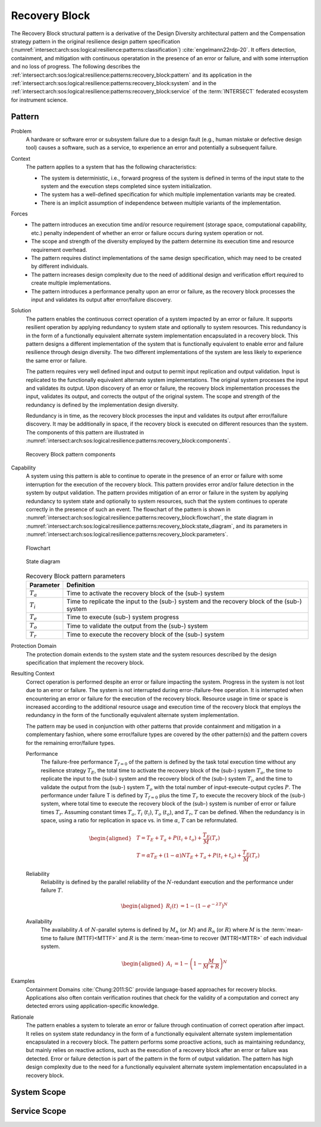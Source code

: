 .. _intersect:arch:sos:logical:resilience:patterns:recovery_block:

Recovery Block
==============

The Recovery Block structural pattern is a derivative of the Design Diversity
architectural pattern and the Compensation strategy pattern in the original
resilience design pattern specification
(:numref:`intersect:arch:sos:logical:resilience:patterns:classification`)
:cite:`engelmann22rdp-20`. It offers detection, containment, and mitigation
with continuous operatation in the presence of an error or failure, and with
some interruption and no loss of progress. The following describes the
:ref:`intersect:arch:sos:logical:resilience:patterns:recovery_block:pattern`
and its application in the
:ref:`intersect:arch:sos:logical:resilience:patterns:recovery_block:system`
and in the
:ref:`intersect:arch:sos:logical:resilience:patterns:recovery_block:service`
of the :term:`INTERSECT` federated ecosystem for instrument science.

.. _intersect:arch:sos:logical:resilience:patterns:recovery_block:pattern:

Pattern
-------

Problem
   A hardware or software error or subsystem failure due to a design fault
   (e.g., human mistake or defective design tool) causes a software, such as a
   service, to experience an error and potentially a subsequent failure.

Context
   The pattern applies to a system that has the following characteristics:

   -  The system is deterministic, i.e., forward progress of the system is
      defined in terms of the input state to the system and the execution steps
      completed since system initialization.

   -  The system has a well-defined specification for which multiple
      implementation variants may be created.

   -  There is an implicit assumption of independence between multiple variants
      of the implementation.

Forces
   -  The pattern introduces an execution time and/or resource requirement
      (storage space, computational capability, etc.) penalty independent of
      whether an error or failure occurs during system operation or not.

   -  The scope and strength of the diversity employed by the pattern determine
      its execution time and resource requirement overhead.

   -  The pattern requires distinct implementations of the same design
      specification, which may need to be created by different individuals.

   -  The pattern increases design complexity due to the need of additional
      design and verification effort required to create multiple
      implementations.

   -  The pattern introduces a performance penalty upon an error or failure, as
      the recovery block processes the input and validates its output after
      error/failure discovery.

Solution
   The pattern enables the continuous correct operation of a system impacted by
   an error or failure. It supports resilient operation by applying redundancy
   to system state and optionally to system resources. This redundancy is in
   the form of a functionally equivalent alternate system implementation
   encapsulated in a recovery block. This pattern designs a different
   implementation of the system that is functionally equivalent to enable error
   and failure resilience through design diversity. The two different
   implementations of the system are less likely to experience the same error
   or failure.

   The pattern requires very well defined input and output to permit input
   replication and output validation. Input is replicated to the functionally
   equivalent alternate system implementations. The original system processes
   the input and validates its output. Upon discovery of an error or failure,
   the recovery block implementation processes the input, validates its output,
   and corrects the output of the original system. The scope and strength of
   the redundancy is defined by the implementation design diversity.

   Redundancy is in time, as the recovery block processes the input and
   validates its output after error/failure discovery. It may be additionally
   in space, if the recovery block is executed on different resources than the
   system. The components of this pattern are illustrated in
   :numref:`intersect:arch:sos:logical:resilience:patterns:recovery_block:components`.
   
   .. figure:: recovery_block/components.png
      :name: intersect:arch:sos:logical:resilience:patterns:recovery_block:components
      :align: center
      :alt: Recovery Block pattern components
   
      Recovery Block pattern components

Capability
   A system using this pattern is able to continue to operate in the presence
   of an error or failure with some interruption for the execution of the
   recovery block. This pattern provides error and/or failure detection in the
   system by output validation. The pattern provides mitigation of an error or
   failure in the system by applying redundancy to system state and optionally
   to system resources, such that the system continues to operate correctly in
   the presence of such an event. The flowchart of the pattern is shown in
   :numref:`intersect:arch:sos:logical:resilience:patterns:recovery_block:flowchart`,
   the state diagram in
   :numref:`intersect:arch:sos:logical:resilience:patterns:recovery_block:state_diagram`,
   and its parameters in
   :numref:`intersect:arch:sos:logical:resilience:patterns:recovery_block:parameters`.
   
   .. figure:: recovery_block/flowchart.png
      :name: intersect:arch:sos:logical:resilience:patterns:recovery_block:flowchart
      :align: center
      :alt: Flowchart
   
      Flowchart
   
   .. figure:: recovery_block/state_diagram.png
      :name: intersect:arch:sos:logical:resilience:patterns:recovery_block:state_diagram
      :align: center
      :alt: State diagram
   
      State diagram
   
   .. table:: Recovery Block pattern parameters
      :name: intersect:arch:sos:logical:resilience:patterns:recovery_block:parameters
      :align: center

      +---------------+----------------------------------------------------+
      | Parameter     | Definition                                         |
      +===============+====================================================+
      | :math:`T_{a}` | Time to activate the recovery block of the (sub-)  |
      |               | system                                             |
      +---------------+----------------------------------------------------+
      | :math:`T_{i}` | Time to replicate the input to the (sub-) system   |
      |               | and the recovery block of the (sub-) system        |
      +---------------+----------------------------------------------------+
      | :math:`T_{e}` | Time to execute (sub-) system progress             |
      +---------------+----------------------------------------------------+
      | :math:`T_{o}` | Time to validate the output from the (sub-) system |
      +---------------+----------------------------------------------------+
      | :math:`T_{r}` | Time to execute the recovery block of the (sub-)   |
      |               | system                                             |
      +---------------+----------------------------------------------------+

Protection Domain
   The protection domain extends to the system state and the system resources
   described by the design specification that implement the recovery block.

Resulting Context
   Correct operation is performed despite an error or failure impacting the
   system. Progress in the system is not lost due to an error or failure. The
   system is not interrupted during error-/failure-free operation. It is
   interrupted when encountering an error or failure for the execution of the
   recovery block. Resource usage in time or space is increased according to
   the additional resource usage and execution time of the recovery block that
   employs the redundancy in the form of the functionally equivalent alternate
   system implementation.

   The pattern may be used in conjunction with other patterns that provide
   containment and mitigation in a complementary fashion, where some
   error/failure types are covered by the other pattern(s) and the pattern
   covers for the remaining error/failure types.

   Performance
      The failure-free performance :math:`T_{f=0}` of the pattern is defined by
      the task total execution time without any resilience strategy
      :math:`T_{E}`, the total time to activate the recovery block of the
      (sub-) system :math:`T_{a}`, the time to replicate the input to the
      (sub-) system and the recovery block of the (sub-) system :math:`T_{i}`,
      and the time to validate the output from the (sub-) system :math:`T_{o}`
      with the total number of input-execute-output cycles :math:`P`. The
      performance under failure T is defined by :math:`T_{f=0}` plus the time
      :math:`T_{r}` to execute the recovery block of the (sub-) system, where
      total time to execute the recovery block of the (sub-) system is number
      of error or failure times :math:`T_{r}`. Assuming constant times
      :math:`T_{a}`, :math:`T_{i}` (:math:`t_{i}`), :math:`T_{o}`
      (:math:`t_{o}`), and :math:`T_{r}`, :math:`T` can be defined. When the
      redundancy is in space, using a ratio for replication in space vs. in
      time :math:`\alpha`, :math:`T` can be reformulated.

      .. math::
      
         \begin{aligned}
            & T = T_{E} + T_{a} + P(t_{i} +t_{o}) + \frac{T_{E}}{M}\left(T_{r}\right)\\
            & T = \alpha T_{E} + (1 - \alpha) N T_{E} + T_{a} + P(t_{i} +t_{o}) + \frac{T_{E}}{M}\left(T_{r} \right)
         \end{aligned}

   Reliability
      Reliability is defined by the parallel reliability of the
      :math:`N`-redundant execution and the performance under failure :math:`T`.

      .. math::

         \begin{aligned}
            R_{i}(t) &= 1 - (1 - e^{-\lambda T})^{N}
         \end{aligned}

   Availability
      The availability :math:`A` of :math:`N`-parallel sytems is defined by
      :math:`M_{n}` (or :math:`M`) and :math:`R_{n}` (or :math:`R`) where
      :math:`M` is the :term:`mean-time to failure (MTTF)<MTTF>` and :math:`R`
      is the :term:`mean-time to recover (MTTR)<MTTR>` of each individual
      system.

      .. math::

         \begin{aligned}
            A_{i} &= 1 - \left(1 - \frac{M}{M + R}\right)^{N}
         \end{aligned}

Examples
   Containment Domains :cite:`Chung:2011:SC` provide language-based approaches
   for recovery blocks. Applications also often contain verification routines
   that check for the validity of a computation and correct any detected errors
   using application-specific knowledge.

Rationale
   The pattern enables a system to tolerate an error or failure through
   continuation of correct operation after impact. It relies on system state
   redundancy in the form of a functionally equivalent alternate system
   implementation encapsulated in a recovery block. The pattern performs some
   proactive actions, such as maintaining redundancy, but mainly relies on
   reactive actions, such as the execution of a recovery block after an error
   or failure was detected. Error or failure detection is part of the pattern
   in the form of output validation. The pattern has high design complexity due
   to the need for a functionally equivalent alternate system implementation
   encapsulated in a recovery block.

.. _intersect:arch:sos:logical:resilience:patterns:recovery_block:system:

System Scope
------------

.. todo:: Describe the application of the pattern in the system scope.

.. _intersect:arch:sos:logical:resilience:patterns:recovery_block:service:

Service Scope
-------------

.. todo:: Describe the application of the pattern in the service scope.
